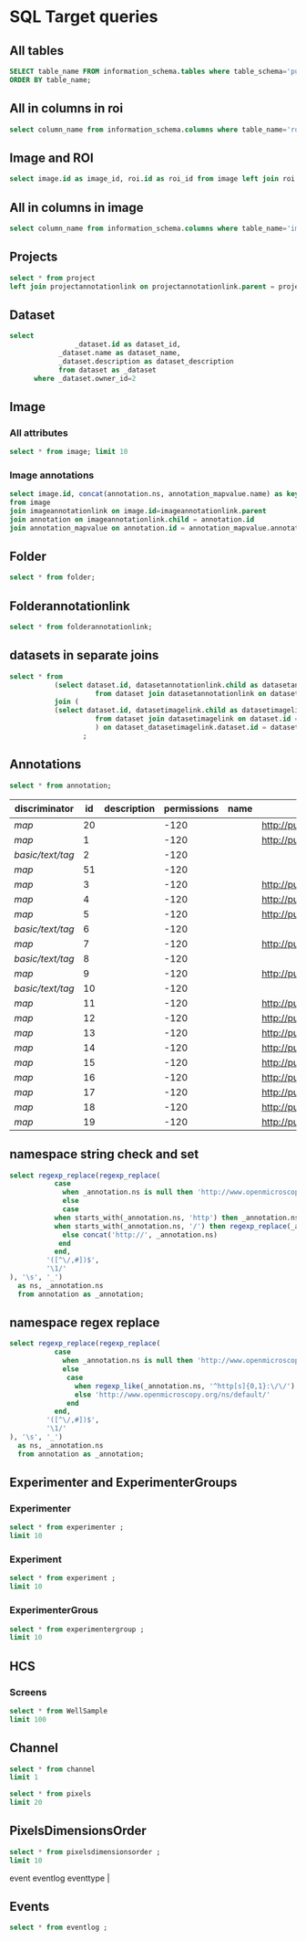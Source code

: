 * SQL Target queries
:PROPERTIES:
:ID:       8f0ff23b-35e3-424d-8c4d-57a186d2c9fb
:header-args:sql: :engine postgres :dbhost micropop046 :dbport 15432 :dbuser postgres :dbpassword postgres :database postgres
:END:
** All tables
:PROPERTIES:
:ID:       1833555d-5364-4fe1-aab7-d088644b0e87
:END:
#+begin_src  sql :dbhost micropop046 :dbport 15432 :dbuser postgres :dbpassword postgres :database postgres
SELECT table_name FROM information_schema.tables where table_schema='public'
ORDER BY table_name;
#+end_src

#+RESULTS:
| table_name                                       |
|--------------------------------------------------|
| _current_admin_privileges                        |
| _fs_deletelog                                    |
| _lock_ids                                        |
| _reindexing_required                             |
| _roles                                           |
| acquisitionmode                                  |
| adminprivilege                                   |
| affinetransform                                  |
| annotation                                       |
| annotation_mapvalue                              |
| annotationannotationlink                         |
| arc                                              |
| arctype                                          |
| binning                                          |
| channel                                          |
| channelannotationlink                            |
| channelbinding                                   |
| checksumalgorithm                                |
| codomainmapcontext                               |
| configuration                                    |
| contrastmethod                                   |
| contraststretchingcontext                        |
| correction                                       |
| count_annotation_annotationlinks_by_owner        |
| count_channel_annotationlinks_by_owner           |
| count_dataset_annotationlinks_by_owner           |
| count_dataset_imagelinks_by_owner                |
| count_dataset_projectlinks_by_owner              |
| count_detector_annotationlinks_by_owner          |
| count_dichroic_annotationlinks_by_owner          |
| count_experimenter_annotationlinks_by_owner      |
| count_experimentergroup_annotationlinks_by_owner |
| count_fileset_annotationlinks_by_owner           |
| count_fileset_joblinks_by_owner                  |
| count_filter_annotationlinks_by_owner            |
| count_filter_emissionfilterlink_by_owner         |
| count_filter_excitationfilterlink_by_owner       |
| count_filterset_emissionfilterlink_by_owner      |
| count_filterset_excitationfilterlink_by_owner    |
| count_folder_annotationlinks_by_owner            |
| count_folder_imagelinks_by_owner                 |
| count_folder_roilinks_by_owner                   |
| count_image_annotationlinks_by_owner             |
| count_image_datasetlinks_by_owner                |
| count_image_folderlinks_by_owner                 |
| count_instrument_annotationlinks_by_owner        |
| count_job_originalfilelinks_by_owner             |
| count_lightpath_annotationlinks_by_owner         |
| count_lightpath_emissionfilterlink_by_owner      |
| count_lightpath_excitationfilterlink_by_owner    |
| count_lightsource_annotationlinks_by_owner       |
| count_namespace_annotationlinks_by_owner         |
| count_node_annotationlinks_by_owner              |
| count_objective_annotationlinks_by_owner         |
| count_originalfile_annotationlinks_by_owner      |
| count_originalfile_pixelsfilemaps_by_owner       |
| count_pixels_pixelsfilemaps_by_owner             |
| count_planeinfo_annotationlinks_by_owner         |
| count_plate_annotationlinks_by_owner             |
| count_plate_screenlinks_by_owner                 |
| count_plateacquisition_annotationlinks_by_owner  |
| count_project_annotationlinks_by_owner           |
| count_project_datasetlinks_by_owner              |
| count_reagent_annotationlinks_by_owner           |
| count_reagent_welllinks_by_owner                 |
| count_roi_annotationlinks_by_owner               |
| count_roi_folderlinks_by_owner                   |
| count_screen_annotationlinks_by_owner            |
| count_screen_platelinks_by_owner                 |
| count_session_annotationlinks_by_owner           |
| count_shape_annotationlinks_by_owner             |
| count_well_annotationlinks_by_owner              |
| count_well_reagentlinks_by_owner                 |
| dataset                                          |
| datasetannotationlink                            |
| datasetimagelink                                 |
| dbpatch                                          |
| detector                                         |
| detectorannotationlink                           |
| detectorsettings                                 |
| detectortype                                     |
| dichroic                                         |
| dichroicannotationlink                           |
| dimensionorder                                   |
| event                                            |
| eventlog                                         |
| eventtype                                        |
| experiment                                       |
| experimenter                                     |
| experimenter_config                              |
| experimenterannotationlink                       |
| experimentergroup                                |
| experimentergroup_config                         |
| experimentergroupannotationlink                  |
| experimenttype                                   |
| externalinfo                                     |
| family                                           |
| filament                                         |
| filamenttype                                     |
| fileset                                          |
| filesetannotationlink                            |
| filesetentry                                     |
| filesetjoblink                                   |
| filter                                           |
| filterannotationlink                             |
| filterset                                        |
| filtersetemissionfilterlink                      |
| filtersetexcitationfilterlink                    |
| filtertype                                       |
| folder                                           |
| folderannotationlink                             |
| folderimagelink                                  |
| folderroilink                                    |
| format                                           |
| genericexcitationsource                          |
| genericexcitationsource_map                      |
| groupexperimentermap                             |
| illumination                                     |
| image                                            |
| imageannotationlink                              |
| imagingenvironment                               |
| imagingenvironment_map                           |
| immersion                                        |
| importjob                                        |
| indexingjob                                      |
| instrument                                       |
| instrumentannotationlink                         |
| integritycheckjob                                |
| job                                              |
| joboriginalfilelink                              |
| jobstatus                                        |
| laser                                            |
| lasermedium                                      |
| lasertype                                        |
| lightemittingdiode                               |
| lightpath                                        |
| lightpathannotationlink                          |
| lightpathemissionfilterlink                      |
| lightpathexcitationfilterlink                    |
| lightsettings                                    |
| lightsource                                      |
| lightsourceannotationlink                        |
| link                                             |
| logicalchannel                                   |
| medium                                           |
| metadataimportjob                                |
| metadataimportjob_versioninfo                    |
| microbeammanipulation                            |
| microbeammanipulationtype                        |
| microscope                                       |
| microscopetype                                   |
| namespace                                        |
| namespaceannotationlink                          |
| node                                             |
| nodeannotationlink                               |
| objective                                        |
| objectiveannotationlink                          |
| objectivesettings                                |
| originalfile                                     |
| originalfileannotationlink                       |
| otf                                              |
| parsejob                                         |
| password                                         |
| photometricinterpretation                        |
| pixeldatajob                                     |
| pixels                                           |
| pixelsoriginalfilemap                            |
| pixelstype                                       |
| planeinfo                                        |
| planeinfoannotationlink                          |
| planeslicingcontext                              |
| plate                                            |
| plateacquisition                                 |
| plateacquisitionannotationlink                   |
| plateannotationlink                              |
| project                                          |
| projectannotationlink                            |
| projectdatasetlink                               |
| projectionaxis                                   |
| projectiondef                                    |
| projectiontype                                   |
| pulse                                            |
| quantumdef                                       |
| reagent                                          |
| reagentannotationlink                            |
| renderingdef                                     |
| renderingmodel                                   |
| reverseintensitycontext                          |
| roi                                              |
| roiannotationlink                                |
| screen                                           |
| screenannotationlink                             |
| screenplatelink                                  |
| scriptjob                                        |
| session                                          |
| sessionannotationlink                            |
| shape                                            |
| shapeannotationlink                              |
| share                                            |
| sharemember                                      |
| stagelabel                                       |
| statsinfo                                        |
| thumbnail                                        |
| thumbnailgenerationjob                           |
| transmittancerange                               |
| uploadjob                                        |
| uploadjob_versioninfo                            |
| well                                             |
| wellannotationlink                               |
| wellreagentlink                                  |
| wellsample                                       |

** All in columns in roi
:PROPERTIES:
:ID:       7ba37cb7-5374-4702-a8e4-9002f4af62ef
:END:
#+begin_src  sql :engine postgres :dbhost localhost :dbport 15432 :dbuser postgres :dbpassword postgres :database postgres
  select column_name from information_schema.columns where table_name='roi';
#+end_src

#+RESULTS:
| column_name |
|-------------|
| id          |
| description |
| permissions |
| name        |
| version     |
| creation_id |
| external_id |
| group_id    |
| owner_id    |
| update_id   |
| image       |
| source      |

** Image and ROI
:PROPERTIES:
:ID:       5c84a6e2-b418-4c21-b455-ee4a76475e60
:END:
#+begin_src  sql :engine postgres :dbhost localhost :dbport 15432 :dbuser postgres :dbpassword postgres :database postgres
  select image.id as image_id, roi.id as roi_id from image left join roi on roi.image = image.id;
#+end_src

#+RESULTS:
| image_id | roi_id |
|----------+--------|
|        5 |      1 |
|       10 |        |
|        2 |        |
|        8 |        |
|        6 |        |
|        4 |        |
|        1 |        |
|        3 |        |
|        9 |        |
|        7 |        |

** All in columns in image
:PROPERTIES:
:ID:       cd51a3b2-086b-44c8-a129-284dea4d5306
:END:
#+begin_src  sql :engine postgres :dbhost localhost :dbport 15432 :dbuser postgres :dbpassword postgres :database postgres
  select column_name from information_schema.columns where table_name='image';
#+end_src

#+RESULTS:
| column_name        |
|--------------------|
| id                 |
| acquisitiondate    |
| archived           |
| description        |
| permissions        |
| name               |
| partial            |
| series             |
| version            |
| creation_id        |
| external_id        |
| group_id           |
| owner_id           |
| update_id          |
| experiment         |
| fileset            |
| format             |
| imagingenvironment |
| instrument         |
| objectivesettings  |
| stagelabel         |

** Projects
:PROPERTIES:
:ID:       466e7663-27d9-48e6-b10c-4bcaa238d145
:END:
#+begin_src  sql :engine postgres :dbhost localhost :dbport 5432 :dbuser omero_db :dbpassword omero_db :database omero_database
  select * from project
  left join projectannotationlink on projectannotationlink.parent = project.id
#+end_src
#+RESULTS:
| id | description | permissions | name      | version | creation_id | external_id | group_id | owner_id | update_id | id | permissions | version | child | creation_id | external_id | group_id | owner_id | update_id | parent |
|----+-------------+-------------+-----------+---------+-------------+-------------+----------+----------+-----------+----+-------------+---------+-------+-------------+-------------+----------+----------+-----------+--------|
| 51 |             |          -8 | TFLM      |         |        5865 |             |       53 |       52 |      5865 |    |             |         |       |             |             |          |          |           |        |
|  1 |             |         -40 | project01 |         |        1162 |             |        3 |        2 |      1162 |    |             |         |       |             |             |          |          |           |        |
** Dataset
:PROPERTIES:
:ID:       c48e7dd2-6a61-41ea-b7c7-7816efd7d2cf
:END:
#+begin_src  sql :engine postgres :dbhost micropop046 :dbport 15432 :dbuser ontop :dbpassword '!ontop$' :database postgres
select
          		_dataset.id as dataset_id,
			_dataset.name as dataset_name,
			_dataset.description as dataset_description
			from dataset as _dataset
      where _dataset.owner_id=2

#+end_src

#+RESULTS:
| dataset_id | dataset_name | dataset_description |
|------------+--------------+---------------------|
|          4 | Dataset 1    |                     |
|          5 | Dataset 2    |                     |
|          6 | Dataset 3    |                     |

** Image
:PROPERTIES:
:ID:       71a91350-a2a8-4479-bfad-19325d02fd25
:END:
*** All attributes
:PROPERTIES:
:ID:       7425289d-e78a-4b06-81eb-855f28abde0a
:END:
#+begin_src  sql :engine postgres :dbhost localhost :dbport 15432 :dbuser postgres :dbpassword postgres :database postgres
  select * from image; limit 10
#+end_src

#+RESULTS:
| id | acquisitiondate | archived | description | permissions | name                                       | partial | series | version | creation_id | external_id | group_id | owner_id | update_id | experiment | fileset | format | imagingenvironment | instrument | objectivesettings | stagelabel |
|----+-----------------+----------+-------------+-------------+--------------------------------------------+---------+--------+---------+-------------+-------------+----------+----------+-----------+------------+---------+--------+--------------------+------------+-------------------+------------|
|  1 |                 |          |             |        -120 | 2024-10-10_14-58-36_screenshot.png         |         |      0 |         |         311 |             |        0 |        0 |       311 |            |       1 |      4 |                    |            |                   |            |
|  2 |                 |          |             |        -120 | 2024-10-10_14-53-28_screenshot.png         |         |      0 |         |         339 |             |        0 |        0 |       339 |            |       2 |      4 |                    |            |                   |            |
|  3 |                 |          |             |        -120 | 2024-10-10_15-17-25_screenshot.png         |         |      0 |         |         367 |             |        0 |        0 |       367 |            |       3 |      4 |                    |            |                   |            |
|  4 |                 |          |             |        -120 | 2024-10-10_15-28-16_screenshot.png         |         |      0 |         |         395 |             |        0 |        0 |       395 |            |       4 |      4 |                    |            |                   |            |
|  5 |                 |          |             |        -120 | 2024-10-10_15-01-36_screenshot.png         |         |      0 |         |         423 |             |        0 |        0 |       423 |            |       5 |      4 |                    |            |                   |            |
|  6 |                 |          |             |        -120 | 2024-10-10_15-09-28_screenshot.png         |         |      0 |         |         451 |             |        0 |        0 |       451 |            |       6 |      4 |                    |            |                   |            |
|  7 |                 |          |             |        -120 | 2024-10-10_15-07-18_screenshot.png         |         |      0 |         |         479 |             |        0 |        0 |       479 |            |       7 |      4 |                    |            |                   |            |
|  8 |                 |          |             |        -120 | 2024-10-10_16-47-01_screenshot.png         |         |      0 |         |         507 |             |        0 |        0 |       507 |            |       8 |      4 |                    |            |                   |            |
|  9 |                 |          |             |        -120 | 2024-10-10_16-42-47_screenshot.png         |         |      0 |         |         535 |             |        0 |        0 |       535 |            |       9 |      4 |                    |            |                   |            |
| 10 |                 |          |             |        -120 | 2024-10-10_16-39-27_screenshot.png         |         |      0 |         |         563 |             |        0 |        0 |       563 |            |      10 |      4 |                    |            |                   |            |
| 11 |                 |          |             |        -120 | 2024-10-10_15-28-16_screenshot.png.ome.tif |         |      0 |         |         591 |             |        0 |        0 |       591 |            |      11 |    170 |                  1 |            |                   |            |
| 12 |                 |          |             |        -120 | image_6_with_roi.ome.tif                   |         |      0 |         |         619 |             |        0 |        0 |       619 |            |      12 |    170 |                  2 |            |                   |            |

*** Image annotations
:PROPERTIES:
:ID:       9b14e702-bc4d-4e75-8ff1-5236c6fa3a2b
:END:
#+begin_src  sql :engine postgres :dbhost localhost :dbport 15432 :dbuser postgres :dbpassword postgres :database postgres
  select image.id, concat(annotation.ns, annotation_mapvalue.name) as key, annotation_mapvalue.value
  from image
  join imageannotationlink on image.id=imageannotationlink.parent
  join annotation on imageannotationlink.child = annotation.id
  join annotation_mapvalue on annotation.id = annotation_mapvalue.annotation_id
#+end_src

#+RESULTS:
|---|

** Folder
:PROPERTIES:
:ID:       62965f07-a737-4050-b2ee-6418baff21f3
:END:
#+begin_src  sql :engine postgres :dbhost localhost :dbport 15432 :dbuser postgres :dbpassword postgres :database postgres
  select * from folder;
#+end_src

#+RESULTS:
| id | description | permissions | name | version | creation_id | external_id | group_id | owner_id | update_id | parentfolder |
|----+-------------+-------------+------+---------+-------------+-------------+----------+----------+-----------+--------------|

** Folderannotationlink
:PROPERTIES:
:ID:       12bc20b2-9037-4f1b-9612-0fa8c36aaabc
:END:
#+begin_src  sql :engine postgres :dbhost localhost :dbport 15432 :dbuser postgres :dbpassword postgres :database postgres
  select * from folderannotationlink;
#+end_src

#+RESULTS:
| id | permissions | version | child | creation_id | external_id | group_id | owner_id | update_id | parent |
|----+-------------+---------+-------+-------------+-------------+----------+----------+-----------+--------|

** datasets in separate joins
:PROPERTIES:
:ID:       c254b55f-6517-4782-a09a-f38c937e5231
:END:
#+begin_src  sql :engine postgres :dbhost localhost :dbport 15432 :dbuser postgres :dbpassword postgres :database postgres
      select * from
                 (select dataset.id, datasetannotationlink.child as datasetannotationslink_annotation_id
                           from dataset join datasetannotationlink on dataset.id = datasetannotationlink.parent ) as dataset_datasetannotationlink
                 join (
                 (select dataset.id, datasetimagelink.child as datasetimagelink_image_id
                           from dataset join datasetimagelink on dataset.id = datasetimagelink.parent) as dataset_datasetimagelink
                           ) on dataset_datasetimagelink.dataset.id = dataset_datasetannotation.dataset.id
                        ;

#+end_src

#+RESULTS:
|---|

** Annotations
:PROPERTIES:
:ID:       c163c7b2-d0be-4894-bfb4-ebce24817c0e
:END:
#+begin_src  sql :engine postgres :dbhost localhost :dbport 15432 :dbuser postgres :dbpassword postgres :database postgres
      select * from annotation;
      #+end_src

      #+RESULTS:
      | discriminator    | id | description | permissions | name | ns                        | version | boolvalue | textvalue  | doublevalue | longvalue | termvalue | timevalue | creation_id | external_id | group_id | owner_id | update_id | file |
      |------------------+----+-------------+-------------+------+---------------------------+---------+-----------+------------+-------------+-----------+-----------+-----------+-------------+-------------+----------+----------+-----------+------|
      | /map/            | 20 |             |        -120 |      | http://purl.org/dc/terms/ |       3 |           |            |             |           |           |           |         691 |             |        0 |        0 |       695 |      |
      | /map/            |  1 |             |        -120 |      | http://purl.org/dc/terms/ |       3 |           |            |             |           |           |           |          41 |             |        0 |        0 |        62 |      |
      | /basic/text/tag/ |  2 |             |        -120 |      |                           |         |           | TestTag    |             |           |           |           |          75 |             |        0 |        0 |        75 |      |
      | /map/            | 51 |             |        -120 |      |                           |       1 |           |            |             |           |           |           |        6945 |             |        0 |        0 |      6947 |      |
      | /map/            |  3 |             |        -120 |      | http://purl.org/dc/terms/ |       3 |           |            |             |           |           |           |         109 |             |        0 |        0 |       169 |      |
      | /map/            |  4 |             |        -120 |      | http://purl.org/dc/terms/ |       3 |           |            |             |           |           |           |         188 |             |        0 |        0 |       251 |      |
      | /map/            |  5 |             |        -120 |      | http://purl.org/dc/terms/ |       3 |           |            |             |           |           |           |         295 |             |        0 |        0 |       299 |      |
      | /basic/text/tag/ |  6 |             |        -120 |      |                           |         |           | Screenshot |             |           |           |           |         591 |             |        0 |        0 |       591 |      |
      | /map/            |  7 |             |        -120 |      | http://purl.org/dc/terms/ |         |           |            |             |           |           |           |         591 |             |        0 |        0 |       591 |      |
      | /basic/text/tag/ |  8 |             |        -120 |      |                           |         |           | Screenshot |             |           |           |           |         619 |             |        0 |        0 |       619 |      |
      | /map/            |  9 |             |        -120 |      | http://purl.org/dc/terms/ |         |           |            |             |           |           |           |         619 |             |        0 |        0 |       619 |      |
      | /basic/text/tag/ | 10 |             |        -120 |      |                           |         |           | Screenshot |             |           |           |           |         636 |             |        0 |        0 |       636 |      |
      | /map/            | 11 |             |        -120 |      | http://purl.org/dc/terms/ |       3 |           |            |             |           |           |           |         637 |             |        0 |        0 |       641 |      |
      | /map/            | 12 |             |        -120 |      | http://purl.org/dc/terms/ |       3 |           |            |             |           |           |           |         643 |             |        0 |        0 |       647 |      |
      | /map/            | 13 |             |        -120 |      | http://purl.org/dc/terms/ |       3 |           |            |             |           |           |           |         649 |             |        0 |        0 |       653 |      |
      | /map/            | 14 |             |        -120 |      | http://purl.org/dc/terms/ |       3 |           |            |             |           |           |           |         655 |             |        0 |        0 |       659 |      |
      | /map/            | 15 |             |        -120 |      | http://purl.org/dc/terms/ |       3 |           |            |             |           |           |           |         661 |             |        0 |        0 |       665 |      |
      | /map/            | 16 |             |        -120 |      | http://purl.org/dc/terms/ |       3 |           |            |             |           |           |           |         667 |             |        0 |        0 |       671 |      |
      | /map/            | 17 |             |        -120 |      | http://purl.org/dc/terms/ |       3 |           |            |             |           |           |           |         673 |             |        0 |        0 |       677 |      |
      | /map/            | 18 |             |        -120 |      | http://purl.org/dc/terms/ |       3 |           |            |             |           |           |           |         679 |             |        0 |        0 |       683 |      |
      | /map/            | 19 |             |        -120 |      | http://purl.org/dc/terms/ |       3 |           |            |             |           |           |           |         685 |             |        0 |        0 |       689 |      |

** namespace string check and set
:PROPERTIES:
:ID:       ed9d6bf8-7e22-4e3d-b168-f0002e86ac59
:END:

#+begin_src  sql :engine postgres :dbhost localhost :dbport 15432 :dbuser ontop :dbpassword !ontop$ :database postgres
  select regexp_replace(regexp_replace(
             case
               when _annotation.ns is null then 'http://www.openmicroscopy.org/ns/default/'
               else
               case
             when starts_with(_annotation.ns, 'http') then _annotation.ns
             when starts_with(_annotation.ns, '/') then regexp_replace(_annotation.ns, '^[\/]*', 'http://')
               else concat('http://', _annotation.ns)
              end
             end,
           '([^\/,#])$',
           '\1/'
  ), '\s', '_')
    as ns, _annotation.ns 
    from annotation as _annotation;
#+end_src

#+RESULTS:
| ns                                                         | ns                                                  |
|------------------------------------------------------------+-----------------------------------------------------|
| http://purl.org/dc/terms/                                  | http://purl.org/dc/terms/                           |
| http://purl.org/dc/terms/                                  | http://purl.org/dc/terms/                           |
| http://www.openmicroscopy.org/ns/default/                  |                                                     |
| http://www.openmicroscopy.org/ns/default/                  |                                                     |
| http://purl.org/dc/terms/                                  | http://purl.org/dc/terms/                           |
| http://www.openmicroscopy.org/ns/default/                  | www.openmicroscopy.org/ns/default                   |
| http://purl.org/dc/terms/                                  | http://purl.org/dc/terms/                           |
| http://hms.harvard.edu/omero/forms/kvdata/MPB_Annotations/ | hms.harvard.edu/omero/forms/kvdata/MPB Annotations/ |
| http://purl.org/dc/terms/                                  | http://purl.org/dc/terms/                           |
| http://www.openmicroscopy.org/ns/default/                  |                                                     |
| http://purl.org/dc/terms/                                  | http://purl.org/dc/terms/                           |
| http://www.openmicroscopy.org/ns/default/                  |                                                     |
| http://purl.org/dc/terms/                                  | http://purl.org/dc/terms/                           |
| http://www.openmicroscopy.org/ns/default/                  |                                                     |
| http://MouseCT/Skyscan/System/                             | /MouseCT/Skyscan/System                             |
| http://purl.org/dc/terms/                                  | http://purl.org/dc/terms/                           |
| http://purl.org/dc/terms/                                  | http://purl.org/dc/terms/                           |
| http://purl.org/dc/terms/                                  | http://purl.org/dc/terms/                           |
| http://purl.org/dc/terms/                                  | http://purl.org/dc/terms/                           |
| http://purl.org/dc/terms/                                  | http://purl.org/dc/terms/                           |
| http://purl.org/dc/terms/                                  | http://purl.org/dc/terms/                           |
| http://purl.org/dc/terms/                                  | http://purl.org/dc/terms/                           |
| http://purl.org/dc/terms/                                  | http://purl.org/dc/terms/                           |
| http://purl.org/dc/terms/                                  | http://purl.org/dc/terms/                           |

** namespace regex replace
:PROPERTIES:
:ID:       ed9d6bf8-7e22-4e3d-b168-f0002e86ac59
:END:

#+begin_src  sql :engine postgres :dbhost localhost :dbport 15432 :dbuser ontop :dbpassword !ontop$ :database postgres
  select regexp_replace(regexp_replace(
             case
               when _annotation.ns is null then 'http://www.openmicroscopy.org/ns/default/'
               else
                case
                  when regexp_like(_annotation.ns, '^http[s]{0,1}:\/\/') then _annotation.ns
                  else 'http://www.openmicroscopy.org/ns/default/'
                end
             end,
           '([^\/,#])$',
           '\1/'
  ), '\s', '_')
    as ns, _annotation.ns 
    from annotation as _annotation;
#+end_src

#+RESULTS:
| ns                                        | ns                                                  |
|-------------------------------------------+-----------------------------------------------------|
| http://purl.org/dc/terms/                 | http://purl.org/dc/terms/                           |
| http://purl.org/dc/terms/                 | http://purl.org/dc/terms/                           |
| http://www.openmicroscopy.org/ns/default/ |                                                     |
| http://www.openmicroscopy.org/ns/default/ |                                                     |
| http://purl.org/dc/terms/                 | http://purl.org/dc/terms/                           |
| http://www.openmicroscopy.org/ns/default/ | www.openmicroscopy.org/ns/default                   |
| http://purl.org/dc/terms/                 | http://purl.org/dc/terms/                           |
| http://www.openmicroscopy.org/ns/default/ | hms.harvard.edu/omero/forms/kvdata/MPB Annotations/ |
| http://purl.org/dc/terms/                 | http://purl.org/dc/terms/                           |
| http://www.openmicroscopy.org/ns/default/ |                                                     |
| http://purl.org/dc/terms/                 | http://purl.org/dc/terms/                           |
| http://www.openmicroscopy.org/ns/default/ |                                                     |
| http://purl.org/dc/terms/                 | http://purl.org/dc/terms/                           |
| http://www.openmicroscopy.org/ns/default/ |                                                     |
| http://www.openmicroscopy.org/ns/default/ | /MouseCT/Skyscan/System                             |
| http://purl.org/dc/terms/                 | http://purl.org/dc/terms/                           |
| http://purl.org/dc/terms/                 | http://purl.org/dc/terms/                           |
| http://purl.org/dc/terms/                 | http://purl.org/dc/terms/                           |
| http://purl.org/dc/terms/                 | http://purl.org/dc/terms/                           |
| http://purl.org/dc/terms/                 | http://purl.org/dc/terms/                           |
| http://purl.org/dc/terms/                 | http://purl.org/dc/terms/                           |
| http://purl.org/dc/terms/                 | http://purl.org/dc/terms/                           |
| http://purl.org/dc/terms/                 | http://purl.org/dc/terms/                           |
| http://purl.org/dc/terms/                 | http://purl.org/dc/terms/                           |

** Experimenter and ExperimenterGroups
:PROPERTIES:
:ID:       1ee4a685-bff6-4acd-ad06-c96b32be98b5
:END:
*** Experimenter
:PROPERTIES:
:ID:       e0f747e1-c4e7-4a35-b207-1147ce930b8b
:END:
#+begin_src  sql :engine postgres :dbhost localhost :dbport 15432 :dbuser ontop :dbpassword !ontop$ :database postgres
  select * from experimenter ;
  limit 10
#+end_src

#+RESULTS:
| id | permissions | email | firstname | institution | lastname | ldap | middlename | omename | version | external_id |
|----+-------------+-------+-----------+-------------+----------+------+------------+---------+---------+-------------|
|  0 |           0 |       | root      |             | root     | f    |            | root    |       0 |             |
|  1 |           0 |       | Guest     |             | Account  | f    |            | guest   |       0 |             |

*** Experiment
:PROPERTIES:
:ID:       104cf1b6-2322-410e-8089-f53fb6140138
:END:
#+begin_src  sql :engine postgres :dbhost localhost :dbport 15432 :dbuser ontop :dbpassword !ontop$ :database postgres
  select * from experiment ;
  limit 10
#+end_src

#+RESULTS:
| id | description | permissions | version | creation_id | external_id | group_id | owner_id | update_id | type |
|----+-------------+-------------+---------+-------------+-------------+----------+----------+-----------+------|

*** ExperimenterGrous
:PROPERTIES:
:ID:       104cf1b6-2322-410e-8089-f53fb6140138
:END:
#+begin_src  sql :engine postgres :dbhost localhost :dbport 15432 :dbuser ontop :dbpassword !ontop$ :database postgres
  select * from experimentergroup ;
  limit 10
#+end_src

#+RESULTS:
| id | description | permissions | ldap | name   | version | external_id |
|----+-------------+-------------+------+--------+---------+-------------|
|  0 |             |        -120 | f    | system |       0 |             |
|  1 |             |         -52 | f    | user   |       0 |             |
|  2 |             |        -120 | f    | guest  |       0 |             |

** HCS
:PROPERTIES:
:ID:       dadc3b79-19e0-4b22-bd66-d981870fe444
:END:
*** Screens
:PROPERTIES:
:ID:       df1a9716-ab75-4b52-8d72-8f1d513dd2f4
:END:

#+begin_src  sql :engine postgres :dbhost localhost :dbport 15432 :dbuser ontop :dbpassword !ontop$ :database postgres
  select * from WellSample
  limit 100
#+end_src

#+RESULTS:
|  id | permissions | posxunit        |           posx | posyunit        |             posy | timepoint | version | creation_id | external_id | group_id | owner_id | update_id | image | plateacquisition | well | well_index |
|-----+-------------+-----------------+----------------+-----------------+------------------+-----------+---------+-------------+-------------+----------+----------+-----------+-------+------------------+------+------------|
|   1 |        -120 | reference frame | -757.759765625 | reference frame | -757.76025390625 |           |         |       11414 |             |        0 |        0 |     11414 |   245 |                1 |    1 |          0 |
|   2 |        -120 | reference frame |  757.759765625 | reference frame | -757.76025390625 |           |         |       11414 |             |        0 |        0 |     11414 |   246 |                1 |    1 |          1 |
|   3 |        -120 | reference frame | -757.759765625 | reference frame |    757.759765625 |           |         |       11414 |             |        0 |        0 |     11414 |   247 |                1 |    1 |          2 |
|   4 |        -120 | reference frame |  757.759765625 | reference frame |    757.759765625 |           |         |       11414 |             |        0 |        0 |     11414 |   248 |                1 |    1 |          3 |
|   5 |        -120 | reference frame | -757.759765625 | reference frame | -757.76025390625 |           |         |       11414 |             |        0 |        0 |     11414 |   249 |                1 |    2 |          0 |
|   6 |        -120 | reference frame |  757.759765625 | reference frame | -757.76025390625 |           |         |       11414 |             |        0 |        0 |     11414 |   250 |                1 |    2 |          1 |
|   7 |        -120 | reference frame | -757.759765625 | reference frame |    757.759765625 |           |         |       11414 |             |        0 |        0 |     11414 |   251 |                1 |    2 |          2 |
|   8 |        -120 | reference frame |  757.759765625 | reference frame |    757.759765625 |           |         |       11414 |             |        0 |        0 |     11414 |   252 |                1 |    2 |          3 |
|   9 |        -120 | reference frame | -757.759765625 | reference frame | -757.76025390625 |           |         |       11414 |             |        0 |        0 |     11414 |   253 |                1 |    3 |          0 |
|  10 |        -120 | reference frame |  757.759765625 | reference frame | -757.76025390625 |           |         |       11414 |             |        0 |        0 |     11414 |   254 |                1 |    3 |          1 |
|  11 |        -120 | reference frame | -757.759765625 | reference frame |    757.759765625 |           |         |       11414 |             |        0 |        0 |     11414 |   255 |                1 |    3 |          2 |
|  12 |        -120 | reference frame |  757.759765625 | reference frame |    757.759765625 |           |         |       11414 |             |        0 |        0 |     11414 |   256 |                1 |    3 |          3 |
|  13 |        -120 | reference frame | -757.759765625 | reference frame | -757.76025390625 |           |         |       11414 |             |        0 |        0 |     11414 |   257 |                1 |    4 |          0 |
|  14 |        -120 | reference frame |  757.759765625 | reference frame | -757.76025390625 |           |         |       11414 |             |        0 |        0 |     11414 |   258 |                1 |    4 |          1 |
|  15 |        -120 | reference frame | -757.759765625 | reference frame |    757.759765625 |           |         |       11414 |             |        0 |        0 |     11414 |   259 |                1 |    4 |          2 |
|  16 |        -120 | reference frame |  757.759765625 | reference frame |    757.759765625 |           |         |       11414 |             |        0 |        0 |     11414 |   260 |                1 |    4 |          3 |
|  17 |        -120 | reference frame | -757.759765625 | reference frame | -757.76025390625 |           |         |       11414 |             |        0 |        0 |     11414 |   261 |                1 |    5 |          0 |
|  18 |        -120 | reference frame |  757.759765625 | reference frame | -757.76025390625 |           |         |       11414 |             |        0 |        0 |     11414 |   262 |                1 |    5 |          1 |
|  19 |        -120 | reference frame | -757.759765625 | reference frame |    757.759765625 |           |         |       11414 |             |        0 |        0 |     11414 |   263 |                1 |    5 |          2 |
|  20 |        -120 | reference frame |  757.759765625 | reference frame |    757.759765625 |           |         |       11414 |             |        0 |        0 |     11414 |   264 |                1 |    5 |          3 |
|  21 |        -120 | reference frame | -757.759765625 | reference frame | -757.76025390625 |           |         |       11414 |             |        0 |        0 |     11414 |   265 |                1 |    6 |          0 |
|  22 |        -120 | reference frame |  757.759765625 | reference frame | -757.76025390625 |           |         |       11414 |             |        0 |        0 |     11414 |   266 |                1 |    6 |          1 |
|  23 |        -120 | reference frame | -757.759765625 | reference frame |    757.759765625 |           |         |       11414 |             |        0 |        0 |     11414 |   267 |                1 |    6 |          2 |
|  24 |        -120 | reference frame |  757.759765625 | reference frame |    757.759765625 |           |         |       11414 |             |        0 |        0 |     11414 |   268 |                1 |    6 |          3 |
|  25 |        -120 | reference frame | -757.759765625 | reference frame | -757.76025390625 |           |         |       11414 |             |        0 |        0 |     11414 |   269 |                1 |    7 |          0 |
|  26 |        -120 | reference frame |  757.759765625 | reference frame | -757.76025390625 |           |         |       11414 |             |        0 |        0 |     11414 |   270 |                1 |    7 |          1 |
|  27 |        -120 | reference frame | -757.759765625 | reference frame |    757.759765625 |           |         |       11414 |             |        0 |        0 |     11414 |   271 |                1 |    7 |          2 |
|  28 |        -120 | reference frame |  757.759765625 | reference frame |    757.759765625 |           |         |       11414 |             |        0 |        0 |     11414 |   272 |                1 |    7 |          3 |
|  29 |        -120 | reference frame | -757.759765625 | reference frame | -757.76025390625 |           |         |       11414 |             |        0 |        0 |     11414 |   273 |                1 |    8 |          0 |
|  30 |        -120 | reference frame |  757.759765625 | reference frame | -757.76025390625 |           |         |       11414 |             |        0 |        0 |     11414 |   274 |                1 |    8 |          1 |
|  31 |        -120 | reference frame | -757.759765625 | reference frame |    757.759765625 |           |         |       11414 |             |        0 |        0 |     11414 |   275 |                1 |    8 |          2 |
|  32 |        -120 | reference frame |  757.759765625 | reference frame |    757.759765625 |           |         |       11414 |             |        0 |        0 |     11414 |   276 |                1 |    8 |          3 |
|  33 |        -120 | reference frame | -757.759765625 | reference frame | -757.76025390625 |           |         |       11414 |             |        0 |        0 |     11414 |   277 |                1 |    9 |          0 |
|  34 |        -120 | reference frame |  757.759765625 | reference frame | -757.76025390625 |           |         |       11414 |             |        0 |        0 |     11414 |   278 |                1 |    9 |          1 |
|  35 |        -120 | reference frame | -757.759765625 | reference frame |    757.759765625 |           |         |       11414 |             |        0 |        0 |     11414 |   279 |                1 |    9 |          2 |
|  36 |        -120 | reference frame |  757.759765625 | reference frame |    757.759765625 |           |         |       11414 |             |        0 |        0 |     11414 |   280 |                1 |    9 |          3 |
|  37 |        -120 | reference frame | -757.759765625 | reference frame | -757.76025390625 |           |         |       11414 |             |        0 |        0 |     11414 |   281 |                1 |   10 |          0 |
|  38 |        -120 | reference frame |  757.759765625 | reference frame | -757.76025390625 |           |         |       11414 |             |        0 |        0 |     11414 |   282 |                1 |   10 |          1 |
|  39 |        -120 | reference frame | -757.759765625 | reference frame |    757.759765625 |           |         |       11414 |             |        0 |        0 |     11414 |   283 |                1 |   10 |          2 |
|  40 |        -120 | reference frame |  757.759765625 | reference frame |    757.759765625 |           |         |       11414 |             |        0 |        0 |     11414 |   284 |                1 |   10 |          3 |
|  41 |        -120 | reference frame | -757.759765625 | reference frame | -757.76025390625 |           |         |       11414 |             |        0 |        0 |     11414 |   285 |                1 |   11 |          0 |
|  42 |        -120 | reference frame |  757.759765625 | reference frame | -757.76025390625 |           |         |       11414 |             |        0 |        0 |     11414 |   286 |                1 |   11 |          1 |
|  43 |        -120 | reference frame | -757.759765625 | reference frame |    757.759765625 |           |         |       11414 |             |        0 |        0 |     11414 |   287 |                1 |   11 |          2 |
|  44 |        -120 | reference frame |  757.759765625 | reference frame |    757.759765625 |           |         |       11414 |             |        0 |        0 |     11414 |   288 |                1 |   11 |          3 |
|  45 |        -120 | reference frame | -757.759765625 | reference frame | -757.76025390625 |           |         |       11414 |             |        0 |        0 |     11414 |   289 |                1 |   12 |          0 |
|  46 |        -120 | reference frame |  757.759765625 | reference frame | -757.76025390625 |           |         |       11414 |             |        0 |        0 |     11414 |   290 |                1 |   12 |          1 |
|  47 |        -120 | reference frame | -757.759765625 | reference frame |    757.759765625 |           |         |       11414 |             |        0 |        0 |     11414 |   291 |                1 |   12 |          2 |
|  48 |        -120 | reference frame |  757.759765625 | reference frame |    757.759765625 |           |         |       11414 |             |        0 |        0 |     11414 |   292 |                1 |   12 |          3 |
|  49 |        -120 | reference frame | -757.759765625 | reference frame | -757.76025390625 |           |         |       11414 |             |        0 |        0 |     11414 |   293 |                1 |   13 |          0 |
|  50 |        -120 | reference frame |  757.759765625 | reference frame | -757.76025390625 |           |         |       11414 |             |        0 |        0 |     11414 |   294 |                1 |   13 |          1 |
|  51 |        -120 | reference frame | -757.759765625 | reference frame |    757.759765625 |           |         |       11414 |             |        0 |        0 |     11414 |   295 |                1 |   13 |          2 |
|  52 |        -120 | reference frame |  757.759765625 | reference frame |    757.759765625 |           |         |       11414 |             |        0 |        0 |     11414 |   296 |                1 |   13 |          3 |
|  53 |        -120 | reference frame | -757.759765625 | reference frame | -757.76025390625 |           |         |       11414 |             |        0 |        0 |     11414 |   297 |                1 |   14 |          0 |
|  54 |        -120 | reference frame |  757.759765625 | reference frame | -757.76025390625 |           |         |       11414 |             |        0 |        0 |     11414 |   298 |                1 |   14 |          1 |
|  55 |        -120 | reference frame | -757.759765625 | reference frame |    757.759765625 |           |         |       11414 |             |        0 |        0 |     11414 |   299 |                1 |   14 |          2 |
|  56 |        -120 | reference frame |  757.759765625 | reference frame |    757.759765625 |           |         |       11414 |             |        0 |        0 |     11414 |   300 |                1 |   14 |          3 |
|  57 |        -120 | reference frame | -757.759765625 | reference frame | -757.76025390625 |           |         |       11414 |             |        0 |        0 |     11414 |   301 |                1 |   15 |          0 |
|  58 |        -120 | reference frame |  757.759765625 | reference frame | -757.76025390625 |           |         |       11414 |             |        0 |        0 |     11414 |   302 |                1 |   15 |          1 |
|  59 |        -120 | reference frame | -757.759765625 | reference frame |    757.759765625 |           |         |       11414 |             |        0 |        0 |     11414 |   303 |                1 |   15 |          2 |
|  60 |        -120 | reference frame |  757.759765625 | reference frame |    757.759765625 |           |         |       11414 |             |        0 |        0 |     11414 |   304 |                1 |   15 |          3 |
|  61 |        -120 | reference frame | -757.759765625 | reference frame | -757.76025390625 |           |         |       11414 |             |        0 |        0 |     11414 |   305 |                1 |   16 |          0 |
|  62 |        -120 | reference frame |  757.759765625 | reference frame | -757.76025390625 |           |         |       11414 |             |        0 |        0 |     11414 |   306 |                1 |   16 |          1 |
|  63 |        -120 | reference frame | -757.759765625 | reference frame |    757.759765625 |           |         |       11414 |             |        0 |        0 |     11414 |   307 |                1 |   16 |          2 |
|  64 |        -120 | reference frame |  757.759765625 | reference frame |    757.759765625 |           |         |       11414 |             |        0 |        0 |     11414 |   308 |                1 |   16 |          3 |
|  65 |        -120 | reference frame | -757.759765625 | reference frame | -757.76025390625 |           |         |       11414 |             |        0 |        0 |     11414 |   309 |                1 |   17 |          0 |
|  66 |        -120 | reference frame |  757.759765625 | reference frame | -757.76025390625 |           |         |       11414 |             |        0 |        0 |     11414 |   310 |                1 |   17 |          1 |
|  67 |        -120 | reference frame | -757.759765625 | reference frame |    757.759765625 |           |         |       11414 |             |        0 |        0 |     11414 |   311 |                1 |   17 |          2 |
|  68 |        -120 | reference frame |  757.759765625 | reference frame |    757.759765625 |           |         |       11414 |             |        0 |        0 |     11414 |   312 |                1 |   17 |          3 |
|  69 |        -120 | reference frame | -757.759765625 | reference frame | -757.76025390625 |           |         |       11414 |             |        0 |        0 |     11414 |   313 |                1 |   18 |          0 |
|  70 |        -120 | reference frame |  757.759765625 | reference frame | -757.76025390625 |           |         |       11414 |             |        0 |        0 |     11414 |   314 |                1 |   18 |          1 |
|  71 |        -120 | reference frame | -757.759765625 | reference frame |    757.759765625 |           |         |       11414 |             |        0 |        0 |     11414 |   315 |                1 |   18 |          2 |
|  72 |        -120 | reference frame |  757.759765625 | reference frame |    757.759765625 |           |         |       11414 |             |        0 |        0 |     11414 |   316 |                1 |   18 |          3 |
|  73 |        -120 | reference frame | -757.759765625 | reference frame | -757.76025390625 |           |         |       11414 |             |        0 |        0 |     11414 |   317 |                1 |   19 |          0 |
|  74 |        -120 | reference frame |  757.759765625 | reference frame | -757.76025390625 |           |         |       11414 |             |        0 |        0 |     11414 |   318 |                1 |   19 |          1 |
|  75 |        -120 | reference frame | -757.759765625 | reference frame |    757.759765625 |           |         |       11414 |             |        0 |        0 |     11414 |   319 |                1 |   19 |          2 |
|  76 |        -120 | reference frame |  757.759765625 | reference frame |    757.759765625 |           |         |       11414 |             |        0 |        0 |     11414 |   320 |                1 |   19 |          3 |
|  77 |        -120 | reference frame | -757.759765625 | reference frame | -757.76025390625 |           |         |       11414 |             |        0 |        0 |     11414 |   321 |                1 |   20 |          0 |
|  78 |        -120 | reference frame |  757.759765625 | reference frame | -757.76025390625 |           |         |       11414 |             |        0 |        0 |     11414 |   322 |                1 |   20 |          1 |
|  79 |        -120 | reference frame | -757.759765625 | reference frame |    757.759765625 |           |         |       11414 |             |        0 |        0 |     11414 |   323 |                1 |   20 |          2 |
|  80 |        -120 | reference frame |  757.759765625 | reference frame |    757.759765625 |           |         |       11414 |             |        0 |        0 |     11414 |   324 |                1 |   20 |          3 |
|  81 |        -120 | reference frame | -757.759765625 | reference frame | -757.76025390625 |           |         |       11414 |             |        0 |        0 |     11414 |   325 |                1 |   21 |          0 |
|  82 |        -120 | reference frame |  757.759765625 | reference frame | -757.76025390625 |           |         |       11414 |             |        0 |        0 |     11414 |   326 |                1 |   21 |          1 |
|  83 |        -120 | reference frame | -757.759765625 | reference frame |    757.759765625 |           |         |       11414 |             |        0 |        0 |     11414 |   327 |                1 |   21 |          2 |
|  84 |        -120 | reference frame |  757.759765625 | reference frame |    757.759765625 |           |         |       11414 |             |        0 |        0 |     11414 |   328 |                1 |   21 |          3 |
|  85 |        -120 | reference frame | -757.759765625 | reference frame | -757.76025390625 |           |         |       11414 |             |        0 |        0 |     11414 |   329 |                1 |   22 |          0 |
|  86 |        -120 | reference frame |  757.759765625 | reference frame | -757.76025390625 |           |         |       11414 |             |        0 |        0 |     11414 |   330 |                1 |   22 |          1 |
|  87 |        -120 | reference frame | -757.759765625 | reference frame |    757.759765625 |           |         |       11414 |             |        0 |        0 |     11414 |   331 |                1 |   22 |          2 |
|  88 |        -120 | reference frame |  757.759765625 | reference frame |    757.759765625 |           |         |       11414 |             |        0 |        0 |     11414 |   332 |                1 |   22 |          3 |
|  89 |        -120 | reference frame | -757.759765625 | reference frame | -757.76025390625 |           |         |       11414 |             |        0 |        0 |     11414 |   333 |                1 |   23 |          0 |
|  90 |        -120 | reference frame |  757.759765625 | reference frame | -757.76025390625 |           |         |       11414 |             |        0 |        0 |     11414 |   334 |                1 |   23 |          1 |
|  91 |        -120 | reference frame | -757.759765625 | reference frame |    757.759765625 |           |         |       11414 |             |        0 |        0 |     11414 |   335 |                1 |   23 |          2 |
|  92 |        -120 | reference frame |  757.759765625 | reference frame |    757.759765625 |           |         |       11414 |             |        0 |        0 |     11414 |   336 |                1 |   23 |          3 |
|  93 |        -120 | reference frame | -757.759765625 | reference frame | -757.76025390625 |           |         |       11414 |             |        0 |        0 |     11414 |   337 |                1 |   24 |          0 |
|  94 |        -120 | reference frame |  757.759765625 | reference frame | -757.76025390625 |           |         |       11414 |             |        0 |        0 |     11414 |   338 |                1 |   24 |          1 |
|  95 |        -120 | reference frame | -757.759765625 | reference frame |    757.759765625 |           |         |       11414 |             |        0 |        0 |     11414 |   339 |                1 |   24 |          2 |
|  96 |        -120 | reference frame |  757.759765625 | reference frame |    757.759765625 |           |         |       11414 |             |        0 |        0 |     11414 |   340 |                1 |   24 |          3 |
|  97 |        -120 | reference frame | -757.759765625 | reference frame | -757.76025390625 |           |         |       11414 |             |        0 |        0 |     11414 |   341 |                1 |   25 |          0 |
|  98 |        -120 | reference frame |  757.759765625 | reference frame | -757.76025390625 |           |         |       11414 |             |        0 |        0 |     11414 |   342 |                1 |   25 |          1 |
|  99 |        -120 | reference frame | -757.759765625 | reference frame |    757.759765625 |           |         |       11414 |             |        0 |        0 |     11414 |   343 |                1 |   25 |          2 |
| 100 |        -120 | reference frame |  757.759765625 | reference frame |    757.759765625 |           |         |       11414 |             |        0 |        0 |     11414 |   344 |                1 |   25 |          3 |

** Channel
:PROPERTIES:
:ID:       f24c3f74-96ea-426d-9fac-29a94d1e92be
:END:

#+begin_src  sql :engine postgres :dbhost localhost :dbport 15432 :dbuser ontop :dbpassword !ontop$ :database postgres
  select * from channel
  limit 1
#+end_src

#+RESULTS:
|  id | alpha | blue | permissions | green | lookuptable | red | version | creation_id | external_id | group_id | owner_id | update_id | logicalchannel | pixels | statsinfo | pixels_index |
|-----+-------+------+-------------+-------+-------------+-----+---------+-------------+-------------+----------+----------+-----------+----------------+--------+-----------+--------------|
| 244 |   255 |  255 |        -120 |     0 |             |   0 |         |       11414 |             |        0 |        0 |     11414 |            244 |    244 |       231 |            0 |

#+begin_src  sql :engine postgres :dbhost localhost :dbport 15432 :dbuser ontop :dbpassword !ontop$ :database postgres
  select * from pixels
  limit 20
#+end_src

#+RESULTS:
|  id | permissions | methodology | physicalsizexunit |      physicalsizex | physicalsizeyunit |      physicalsizey | physicalsizezunit | physicalsizez | sha1                                     | significantbits | sizec | sizet | sizex | sizey | sizez | timeincrementunit | timeincrement | version | waveincrement | wavestart | creation_id | external_id | group_id | owner_id | update_id | dimensionorder | image | pixelstype | relatedto | image_index | path                           | name                                       | repo                                 |
|-----+-------------+-------------+-------------------+--------------------+-------------------+--------------------+-------------------+---------------+------------------------------------------+-----------------+-------+-------+-------+-------+-------+-------------------+---------------+---------+---------------+-----------+-------------+-------------+----------+----------+-----------+----------------+-------+------------+-----------+-------------+--------------------------------+--------------------------------------------+--------------------------------------|
|  10 |        -120 |             |                   |                    |                   |                    |                   |               | 6222079fe42deb42edbc1d6df3099c4419102398 |               8 |     3 |     1 |   695 |   597 |     1 |                   |               |         |               |           |         563 |             |        0 |        0 |       566 |              1 |    10 |          5 |           |           0 | root_0/2024-12/21/17-08-11.191 | 2024-10-10_16-39-27_screenshot.png         | 34a716b6-d4f9-4cea-861b-4229819e82d8 |
|   1 |        -120 |             |                   |                    |                   |                    |                   |               | e912cd2a7293678793071a275ce324431d1b7762 |               8 |     3 |     1 |   622 |   371 |     1 |                   |               |         |               |           |         311 |             |        0 |        0 |       314 |              1 |     1 |          5 |           |           0 | root_0/2024-12/21/17-07-39.945 | 2024-10-10_14-58-36_screenshot.png         | 34a716b6-d4f9-4cea-861b-4229819e82d8 |
|   7 |        -120 |             |                   |                    |                   |                    |                   |               | 40873302865298a47fd08cd62335133a4475bf81 |               8 |     3 |     1 |   706 |   276 |     1 |                   |               |         |               |           |         479 |             |        0 |        0 |       482 |              1 |     7 |          5 |           |           0 | root_0/2024-12/21/17-07-57.980 | 2024-10-10_15-07-18_screenshot.png         | 34a716b6-d4f9-4cea-861b-4229819e82d8 |
|   2 |        -120 |             |                   |                    |                   |                    |                   |               | 3a17a2fa02de4e61ecc999a2bbeea9bc49ff881d |               8 |     3 |     1 |   473 |   215 |     1 |                   |               |         |               |           |         339 |             |        0 |        0 |       342 |              1 |     2 |          5 |           |           0 | root_0/2024-12/21/17-07-43.764 | 2024-10-10_14-53-28_screenshot.png         | 34a716b6-d4f9-4cea-861b-4229819e82d8 |
|   3 |        -120 |             |                   |                    |                   |                    |                   |               | 6603d64324e4ca8d2af86b15f4cf1fd3171291a2 |               8 |     3 |     1 |   445 |   299 |     1 |                   |               |         |               |           |         367 |             |        0 |        0 |       370 |              1 |     3 |          5 |           |           0 | root_0/2024-12/21/17-07-46.736 | 2024-10-10_15-17-25_screenshot.png         | 34a716b6-d4f9-4cea-861b-4229819e82d8 |
|   8 |        -120 |             |                   |                    |                   |                    |                   |               | 0e9017b73a0207752b9d006a6533712e19ed799d |               8 |     4 |     1 |   700 |   604 |     1 |                   |               |         |               |           |         507 |             |        0 |        0 |       510 |              1 |     8 |          5 |           |           0 | root_0/2024-12/21/17-08-00.851 | 2024-10-10_16-47-01_screenshot.png         | 34a716b6-d4f9-4cea-861b-4229819e82d8 |
|   4 |        -120 |             |                   |                    |                   |                    |                   |               | edab40516e94bf7729317cafa6a626b6a6bdef6a |               8 |     3 |     1 |   696 |   756 |     1 |                   |               |         |               |           |         395 |             |        0 |        0 |       398 |              1 |     4 |          5 |           |           0 | root_0/2024-12/21/17-07-49.530 | 2024-10-10_15-28-16_screenshot.png         | 34a716b6-d4f9-4cea-861b-4229819e82d8 |
|  11 |        -120 |             |                   |                    |                   |                    |                   |               | 76c870ba3983cea65a43baba7de2470840fb37e3 |               8 |     3 |     1 |   696 |   756 |     1 |                   |               |         |               |           |         591 |             |        0 |        0 |       594 |              1 |    11 |          5 |           |           0 | root_0/2024-12/21/17-08-13.731 | 2024-10-10_15-28-16_screenshot.png.ome.tif | 34a716b6-d4f9-4cea-861b-4229819e82d8 |
|   5 |        -120 |             |                   |                    |                   |                    |                   |               | 893f5a25aa97fc15a63a4ec480757636dc9d91a0 |               8 |     3 |     1 |   364 |   346 |     1 |                   |               |         |               |           |         423 |             |        0 |        0 |       426 |              1 |     5 |          5 |           |           0 | root_0/2024-12/21/17-07-52.453 | 2024-10-10_15-01-36_screenshot.png         | 34a716b6-d4f9-4cea-861b-4229819e82d8 |
|   6 |        -120 |             |                   |                    |                   |                    |                   |               | f3b99b63d08e1aac1905d154933d8f81ca891c99 |               8 |     3 |     1 |    71 |    22 |     1 |                   |               |         |               |           |         451 |             |        0 |        0 |       454 |              1 |     6 |          5 |           |           0 | root_0/2024-12/21/17-07-55.276 | 2024-10-10_15-09-28_screenshot.png         | 34a716b6-d4f9-4cea-861b-4229819e82d8 |
|   9 |        -120 |             |                   |                    |                   |                    |                   |               | 0c4549945070ad38ed8247f02bf7c1b1ee7e7152 |               8 |     3 |     1 |   697 |   604 |     1 |                   |               |         |               |           |         535 |             |        0 |        0 |       538 |              1 |     9 |          5 |           |           0 | root_0/2024-12/21/17-08-08.708 | 2024-10-10_16-42-47_screenshot.png         | 34a716b6-d4f9-4cea-861b-4229819e82d8 |
|  12 |        -120 |             |                   |                    |                   |                    |                   |               | 4c014aaf3621eb19653ee89bc5df8dac334ae1aa |               8 |     3 |     1 |   706 |   276 |     1 |                   |               |         |               |           |         619 |             |        0 |        0 |       622 |              1 |    12 |          5 |           |           0 | root_0/2024-12/21/17-08-16.466 | image_6_with_roi.ome.tif                   | 34a716b6-d4f9-4cea-861b-4229819e82d8 |
| 244 |        -120 |             | µm                | 0.7400001049041748 | µm                | 0.7400001049041748 |                   |               | cdf2ed09a99467dce1fdc68fa1dd067111074287 |              16 |     2 |     1 |  2048 |  2048 |     1 |                   |               |         |               |           |       11414 |             |        0 |        0 |     14604 |              1 |   244 |          6 |           |           0 | root_0/2025-02/13/11-28-21.117 | 2011-11-17 X-Man LOPAC_X03_LP_S01_1.xdce   | 34a716b6-d4f9-4cea-861b-4229819e82d8 |
| 789 |        -120 |             | µm                | 0.7400001049041748 | µm                | 0.7400001049041748 |                   |               | 6eea4b837163791320e53838e375a1a1dcbc7f1c |              16 |     2 |     1 |  2048 |  2048 |     1 |                   |               |         |               |           |       11414 |             |        0 |        0 |     14604 |              1 |   789 |          6 |           |           0 | root_0/2025-02/13/11-28-21.117 | 2011-11-17 X-Man LOPAC_X03_LP_S01_1.xdce   | 34a716b6-d4f9-4cea-861b-4229819e82d8 |
| 790 |        -120 |             | µm                | 0.7400001049041748 | µm                | 0.7400001049041748 |                   |               | 6eea4b837163791320e53838e375a1a1dcbc7f1c |              16 |     2 |     1 |  2048 |  2048 |     1 |                   |               |         |               |           |       11414 |             |        0 |        0 |     14604 |              1 |   790 |          6 |           |           0 | root_0/2025-02/13/11-28-21.117 | 2011-11-17 X-Man LOPAC_X03_LP_S01_1.xdce   | 34a716b6-d4f9-4cea-861b-4229819e82d8 |
| 791 |        -120 |             | µm                | 0.7400001049041748 | µm                | 0.7400001049041748 |                   |               | 6eea4b837163791320e53838e375a1a1dcbc7f1c |              16 |     2 |     1 |  2048 |  2048 |     1 |                   |               |         |               |           |       11414 |             |        0 |        0 |     14604 |              1 |   791 |          6 |           |           0 | root_0/2025-02/13/11-28-21.117 | 2011-11-17 X-Man LOPAC_X03_LP_S01_1.xdce   | 34a716b6-d4f9-4cea-861b-4229819e82d8 |
| 792 |        -120 |             | µm                | 0.7400001049041748 | µm                | 0.7400001049041748 |                   |               | 6eea4b837163791320e53838e375a1a1dcbc7f1c |              16 |     2 |     1 |  2048 |  2048 |     1 |                   |               |         |               |           |       11414 |             |        0 |        0 |     14604 |              1 |   792 |          6 |           |           0 | root_0/2025-02/13/11-28-21.117 | 2011-11-17 X-Man LOPAC_X03_LP_S01_1.xdce   | 34a716b6-d4f9-4cea-861b-4229819e82d8 |
| 753 |        -120 |             | µm                | 0.7400001049041748 | µm                | 0.7400001049041748 |                   |               | 6eea4b837163791320e53838e375a1a1dcbc7f1c |              16 |     2 |     1 |  2048 |  2048 |     1 |                   |               |         |               |           |       11414 |             |        0 |        0 |     14604 |              1 |   753 |          6 |           |           0 | root_0/2025-02/13/11-28-21.117 | 2011-11-17 X-Man LOPAC_X03_LP_S01_1.xdce   | 34a716b6-d4f9-4cea-861b-4229819e82d8 |
| 754 |        -120 |             | µm                | 0.7400001049041748 | µm                | 0.7400001049041748 |                   |               | 6eea4b837163791320e53838e375a1a1dcbc7f1c |              16 |     2 |     1 |  2048 |  2048 |     1 |                   |               |         |               |           |       11414 |             |        0 |        0 |     14604 |              1 |   754 |          6 |           |           0 | root_0/2025-02/13/11-28-21.117 | 2011-11-17 X-Man LOPAC_X03_LP_S01_1.xdce   | 34a716b6-d4f9-4cea-861b-4229819e82d8 |
| 755 |        -120 |             | µm                | 0.7400001049041748 | µm                | 0.7400001049041748 |                   |               | 6eea4b837163791320e53838e375a1a1dcbc7f1c |              16 |     2 |     1 |  2048 |  2048 |     1 |                   |               |         |               |           |       11414 |             |        0 |        0 |     14604 |              1 |   755 |          6 |           |           0 | root_0/2025-02/13/11-28-21.117 | 2011-11-17 X-Man LOPAC_X03_LP_S01_1.xdce   | 34a716b6-d4f9-4cea-861b-4229819e82d8 |
** PixelsDimensionsOrder
:PROPERTIES:
:ID:       c896882f-d257-4234-8191-1c7a84ad780d
:END:

#+begin_src  sql :engine postgres :dbhost localhost :dbport 15432 :dbuser ontop :dbpassword !ontop$ :database postgres
  select * from pixelsdimensionsorder ;
  limit 10
#+end_src

#+RESULTS:
|---|
event                                            
eventlog                                        
eventtype                                      |
** Events
:PROPERTIES:
:ID:       f534f360-c0b3-4da3-a19b-9cbe6ef6f343
:END:
#+begin_src  sql :engine postgres :dbhost localhost :dbport 15432 :dbuser ontop :dbpassword !ontop$ :database postgres
  select * from eventlog ;
#+end_src

#+RESULTS:
| id | permissions | value      | external_id |
|----+-------------+------------+-------------|
|  0 |         -52 | Bootstrap  |             |
|  1 |         -52 | Import     |             |
|  2 |         -52 | Internal   |             |
|  3 |         -52 | Shoola     |             |
|  4 |         -52 | User       |             |
|  5 |         -52 | Task       |             |
|  6 |         -52 | Test       |             |
|  7 |         -52 | Processing |             |
|  8 |         -52 | FullText   |             |
|  9 |         -52 | Sessions   |             |

